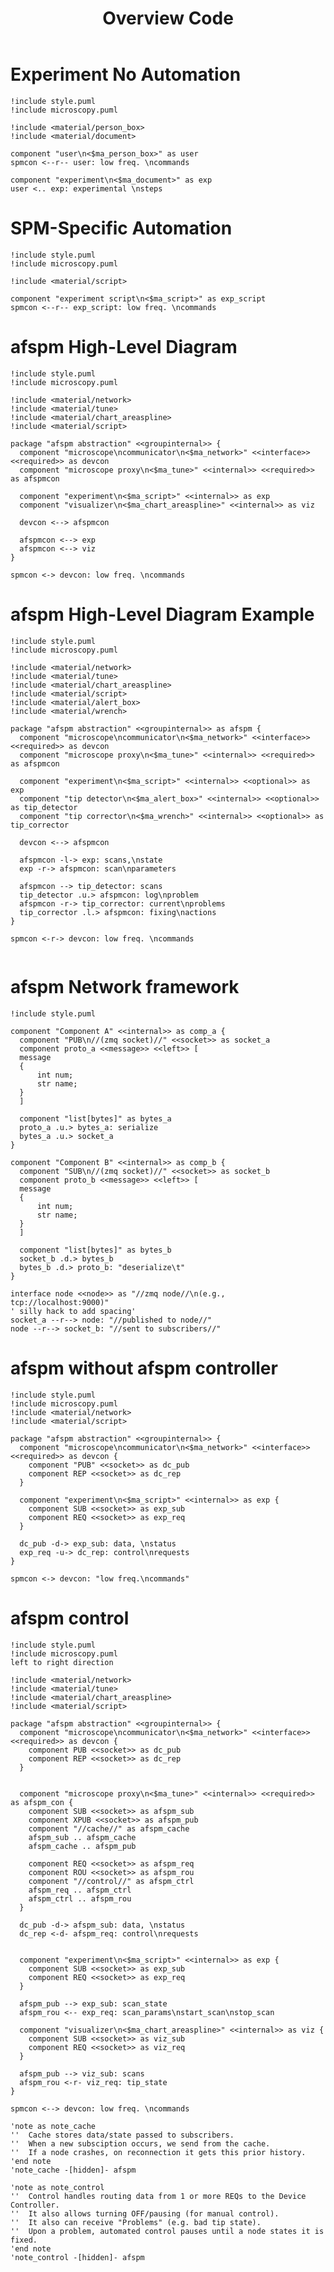 #+title: Overview Code

#+property: header-args :mkdirp yes :results value drawer

#+name: attr_fit_width
#+begin_src bash :var data="" :var org_percent=50 :var latex_percent=80 :results output :exports none
  echo "#+attr_org: :width $org_percent%"
  echo "#+attr_latex: :width $(bc <<< "scale=2; $latex_percent/100")\linewidth"
  echo "$data"
#+end_src

#+RESULTS: attr_fit_width
:results:
#+attr_org: :width 50%
#+attr_latex: :width .80\linewidth

:end:

* Experiment No Automation

#+begin_src plantuml :file images/experiment_no_automation.png
  !include style.puml
  !include microscopy.puml

  !include <material/person_box>
  !include <material/document>

  component "user\n<$ma_person_box>" as user
  spmcon <--r-- user: low freq. \ncommands

  component "experiment\n<$ma_document>" as exp
  user <.. exp: experimental \nsteps
  #+end_src

  #+RESULTS:
  :results:
  [[file:images/experiment_no_automation.png]]
  :end:
* SPM-Specific Automation

#+begin_src plantuml :file images/experiment_with_script.png
  !include style.puml
  !include microscopy.puml

  !include <material/script>

  component "experiment script\n<$ma_script>" as exp_script
  spmcon <--r-- exp_script: low freq. \ncommands
  #+end_src

  #+RESULTS:
  :results:
  [[file:images/experiment_with_script.png]]
  :end:

* afspm High-Level Diagram

#+begin_src plantuml :file images/afspm_hl_diagram.png
  !include style.puml
  !include microscopy.puml

  !include <material/network>
  !include <material/tune>
  !include <material/chart_areaspline>
  !include <material/script>

  package "afspm abstraction" <<groupinternal>> {
    component "microscope\ncommunicator\n<$ma_network>" <<interface>> <<required>> as devcon
    component "microscope proxy\n<$ma_tune>" <<internal>> <<required>> as afspmcon

    component "experiment\n<$ma_script>" <<internal>> as exp
    component "visualizer\n<$ma_chart_areaspline>" <<internal>> as viz

    devcon <--> afspmcon

    afspmcon <--> exp
    afspmcon <--> viz
  }

  spmcon <-> devcon: low freq. \ncommands
  #+end_src

  #+RESULTS:
  :results:
  [[file:images/afspm_hl_diagram.png]]
  :end:
* afspm High-Level Diagram Example

#+begin_src plantuml :file images/afspm_hl_example.png
  !include style.puml
  !include microscopy.puml

  !include <material/network>
  !include <material/tune>
  !include <material/chart_areaspline>
  !include <material/script>
  !include <material/alert_box>
  !include <material/wrench>

  package "afspm abstraction" <<groupinternal>> as afspm {
    component "microscope\ncommunicator\n<$ma_network>" <<interface>> <<required>> as devcon
    component "microscope proxy\n<$ma_tune>" <<internal>> <<required>> as afspmcon

    component "experiment\n<$ma_script>" <<internal>> <<optional>> as exp
    component "tip detector\n<$ma_alert_box>" <<internal>> <<optional>> as tip_detector
    component "tip corrector\n<$ma_wrench>" <<internal>> <<optional>> as tip_corrector

    devcon <--> afspmcon

    afspmcon -l-> exp: scans,\nstate
    exp -r-> afspmcon: scan\nparameters

    afspmcon --> tip_detector: scans
    tip_detector .u.> afspmcon: log\nproblem
    afspmcon -r-> tip_corrector: current\nproblems
    tip_corrector .l.> afspmcon: fixing\nactions
  }

  spmcon <-r-> devcon: low freq. \ncommands

  #+end_src

  #+RESULTS:
  :results:
  [[file:images/afspm_hl_example.png]]
  :end:

* afspm Network framework

#+begin_src plantuml :file images/network_framework.png
  !include style.puml

  component "Component A" <<internal>> as comp_a {
    component "PUB\n//(zmq socket)//" <<socket>> as socket_a
    component proto_a <<message>> <<left>> [
    message
    {
        int num;
        str name;
    }
    ]

    component "list[bytes]" as bytes_a
    proto_a .u.> bytes_a: serialize
    bytes_a .u.> socket_a
  }

  component "Component B" <<internal>> as comp_b {
    component "SUB\n//(zmq socket)//" <<socket>> as socket_b
    component proto_b <<message>> <<left>> [
    message
    {
        int num;
        str name;
    }
    ]

    component "list[bytes]" as bytes_b
    socket_b .d.> bytes_b
    bytes_b .d.> proto_b: "deserialize\t"
  }

  interface node <<node>> as "//zmq node//\n(e.g., tcp://localhost:9000)"
  ' silly hack to add spacing'
  socket_a --r--> node: "//published to node//"
  node --r--> socket_b: "//sent to subscribers//"
  #+end_src

  #+RESULTS:
  :results:
  [[file:images/network_framework.png]]
  :end:
* afspm without afspm controller

#+header: :post attr_fit_width(data=*this*, org_percent=75, latex_percent=90)
#+begin_src plantuml :file images/afspm_without_afspmcon.png
  !include style.puml
  !include microscopy.puml
  !include <material/network>
  !include <material/script>

  package "afspm abstraction" <<groupinternal>> {
    component "microscope\ncommunicator\n<$ma_network>" <<interface>> <<required>> as devcon {
      component "PUB" <<socket>> as dc_pub
      component REP <<socket>> as dc_rep
    }

    component "experiment\n<$ma_script>" <<internal>> as exp {
      component SUB <<socket>> as exp_sub
      component REQ <<socket>> as exp_req
    }

    dc_pub -d-> exp_sub: data, \nstatus
    exp_req -u-> dc_rep: control\nrequests
  }

  spmcon <-> devcon: "low freq.\ncommands"
  #+end_src

  #+RESULTS:
  :results:
  #+attr_org: :width 75%
  #+attr_latex: :width .90\linewidth
  [[file:images/afspm_without_afspmcon.png]]
  :end:

* afspm control

#+header: :post attr_fit_width(data=*this*, org_percent=80, latex_percent=90)
#+begin_src plantuml :file images/afspm_control.png
  !include style.puml
  !include microscopy.puml
  left to right direction

  !include <material/network>
  !include <material/tune>
  !include <material/chart_areaspline>
  !include <material/script>

  package "afspm abstraction" <<groupinternal>> {
    component "microscope\ncommunicator\n<$ma_network>" <<interface>> <<required>> as devcon {
      component PUB <<socket>> as dc_pub
      component REP <<socket>> as dc_rep
    }


    component "microscope proxy\n<$ma_tune>" <<internal>> <<required>> as afspm_con {
      component SUB <<socket>> as afspm_sub
      component XPUB <<socket>> as afspm_pub
      component "//cache//" as afspm_cache
      afspm_sub .. afspm_cache
      afspm_cache .. afspm_pub

      component REQ <<socket>> as afspm_req
      component ROU <<socket>> as afspm_rou
      component "//control//" as afspm_ctrl
      afspm_req .. afspm_ctrl
      afspm_ctrl .. afspm_rou
    }

    dc_pub -d-> afspm_sub: data, \nstatus
    dc_rep <-d- afspm_req: control\nrequests


    component "experiment\n<$ma_script>" <<internal>> as exp {
      component SUB <<socket>> as exp_sub
      component REQ <<socket>> as exp_req
    }

    afspm_pub --> exp_sub: scan_state
    afspm_rou <-- exp_req: scan_params\nstart_scan\nstop_scan

    component "visualizer\n<$ma_chart_areaspline>" <<internal>> as viz {
      component SUB <<socket>> as viz_sub
      component REQ <<socket>> as viz_req
    }

    afspm_pub --> viz_sub: scans
    afspm_rou <-r- viz_req: tip_state
  }

  spmcon <--> devcon: low freq. \ncommands

  'note as note_cache
  ''  Cache stores data/state passed to subscribers.
  ''  When a new subsciption occurs, we send from the cache.
  ''  If a node crashes, on reconnection it gets this prior history.
  'end note
  'note_cache -[hidden]- afspm

  'note as note_control
  ''  Control handles routing data from 1 or more REQs to the Device Controller.
  ''  It also allows turning OFF/pausing (for manual control).
  ''  It also can receive "Problems" (e.g. bad tip state).
  ''  Upon a problem, automated control pauses until a node states it is fixed.
  'end note
  'note_control -[hidden]- afspm

  #+end_src

  #+RESULTS:
  :results:
  #+attr_org: :width 80%
  #+attr_latex: :width .90\linewidth
  [[file:images/afspm_control.png]]
  :end:
